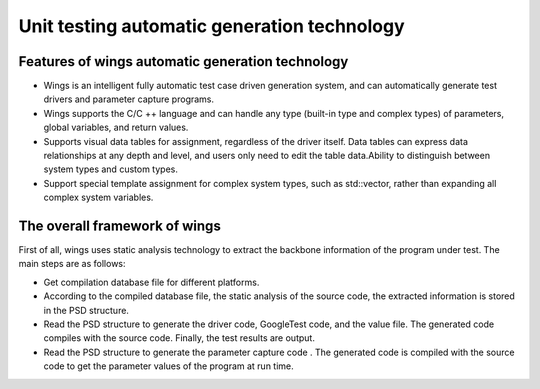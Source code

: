 Unit testing automatic generation technology
=============
Features of wings automatic generation technology
-----------------------
* Wings is an intelligent fully automatic test case driven generation system, and can automatically generate test drivers and parameter capture programs.
* Wings supports the C/C ++ language and can handle any type (built-in type and complex types) of parameters, global variables, and return values.
* Supports visual  data tables for assignment, regardless of the driver itself. Data tables can express data relationships at any depth and level, and users only need to edit the table data.Ability to distinguish between system types and custom types. 
* Support special template assignment for complex system types, such as std::vector, rather than expanding all complex system variables.


The overall framework of wings
----------------------
First of all, wings uses static analysis technology to extract the backbone information of the program under test. The main steps are as follows:

* Get compilation database file for different platforms.
* According to the compiled database file, the static analysis of the source code, the extracted information is stored in the PSD structure.
* Read the PSD structure to generate the driver code, GoogleTest code, and the value file. The generated code compiles with the source code. Finally, the test results are output.
* Read the PSD structure to generate the parameter capture code . The generated code is compiled with the source code to get the parameter values of the program at run time.

.. image:: /image/figure1.jpg
